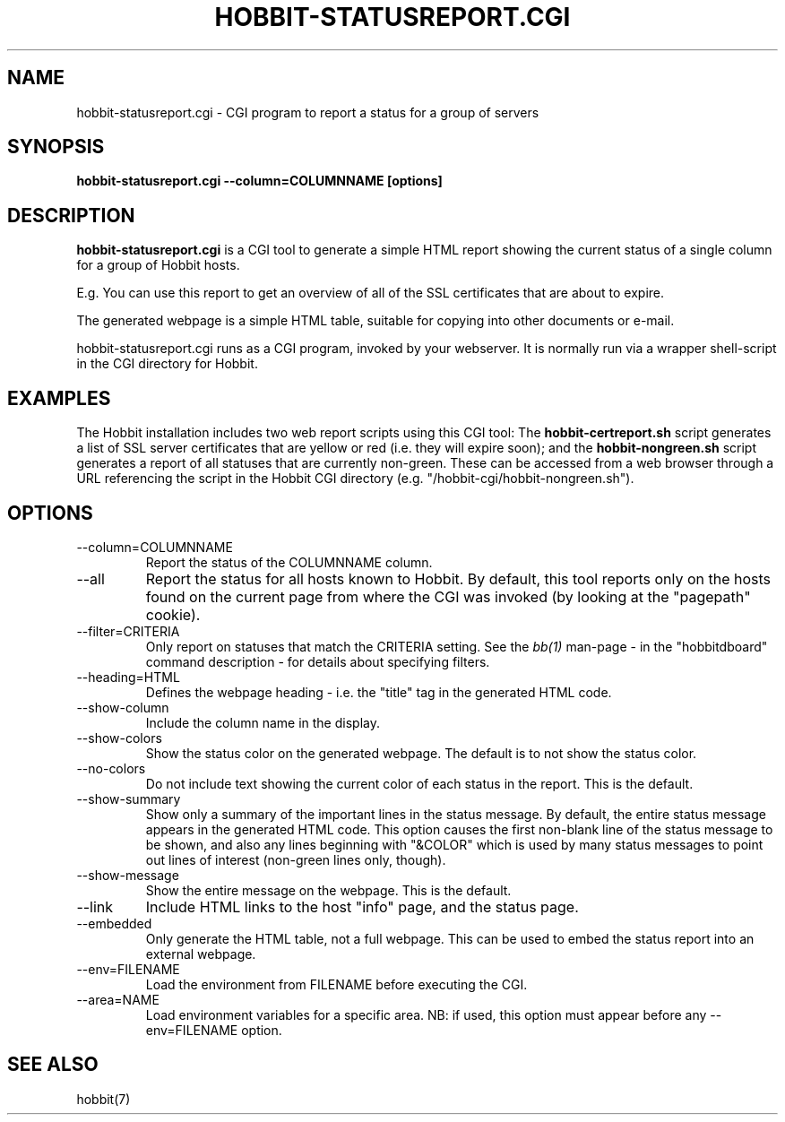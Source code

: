 .TH HOBBIT-STATUSREPORT.CGI 1 "Version 4.2.0:  9 Aug 2006" "Hobbit Monitor"
.SH NAME
hobbit-statusreport.cgi \- CGI program to report a status for a group of servers
.SH SYNOPSIS
.B "hobbit-statusreport.cgi --column=COLUMNNAME [options]"

.SH DESCRIPTION
\fBhobbit-statusreport.cgi\fR is a CGI tool to generate a simple HTML
report showing the current status of a single column for a group of
Hobbit hosts.

E.g. You can use this report to get an overview of all of the SSL 
certificates that are about to expire.

The generated webpage is a simple HTML table, suitable for copying
into other documents or e-mail.

hobbit-statusreport.cgi runs as a CGI program, invoked by your webserver.
It is normally run via a wrapper shell-script in the CGI directory for Hobbit.

.SH EXAMPLES
The Hobbit installation includes two web report scripts using this
CGI tool: The \fBhobbit-certreport.sh\fR script generates a list of
SSL server certificates that are yellow or red (i.e. they will expire
soon); and the \fBhobbit-nongreen.sh\fR script generates a report
of all statuses that are currently non-green. These can be accessed
from a web browser through a URL referencing the script in the
Hobbit CGI directory (e.g. "/hobbit-cgi/hobbit-nongreen.sh").

.SH OPTIONS
.IP "--column=COLUMNNAME"
Report the status of the COLUMNNAME column.

.IP "--all"
Report the status for all hosts known to Hobbit. By default,
this tool reports only on the hosts found on the current page
from where the CGI was invoked (by looking at the "pagepath"
cookie).

.IP "--filter=CRITERIA"
Only report on statuses that match the CRITERIA setting. See the
.I bb(1)
man-page - in the "hobbitdboard" command description - for 
details about specifying filters.

.IP "--heading=HTML"
Defines the webpage heading - i.e. the "title" tag in the generated
HTML code.

.IP "--show-column"
Include the column name in the display.

.IP "--show-colors"
Show the status color on the generated webpage. The default is 
to not show the status color.

.IP "--no-colors"
Do not include text showing the current color of each status in
the report. This is the default.

.IP "--show-summary"
Show only a summary of the important lines in the status message.
By default, the entire status message appears in the generated 
HTML code. This option causes the first non-blank line of the status
message to be shown, and also any lines beginning with "&COLOR" which
is used by many status messages to point out lines of interest 
(non-green lines only, though).

.IP "--show-message"
Show the entire message on the webpage. This is the default.

.IP "--link"
Include HTML links to the host "info" page, and the status page.

.IP "--embedded"
Only generate the HTML table, not a full webpage. This can be used
to embed the status report into an external webpage.

.IP "--env=FILENAME"
Load the environment from FILENAME before executing the CGI.

.IP "--area=NAME"
Load environment variables for a specific area. NB: if used,
this option must appear before any --env=FILENAME option.

.SH "SEE ALSO"
hobbit(7)

